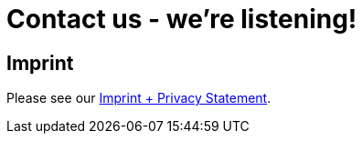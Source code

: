 = Contact us - we're listening!
:page-layout: single
:page-permalink: /about/imprint
:page-header: { overlay_image: /images/splash/unsplash-contact-pavan-trikutam.jpg, caption: "[**Pavan Trikutam**](https://unsplash.com/collections/389099/contact?photo=71CjSSB83Wo)" }
:icons: font
:page-liquid: true
:page-sidebar: { nav: about}

== Imprint



Please see our link:/imprint[Imprint + Privacy Statement].
